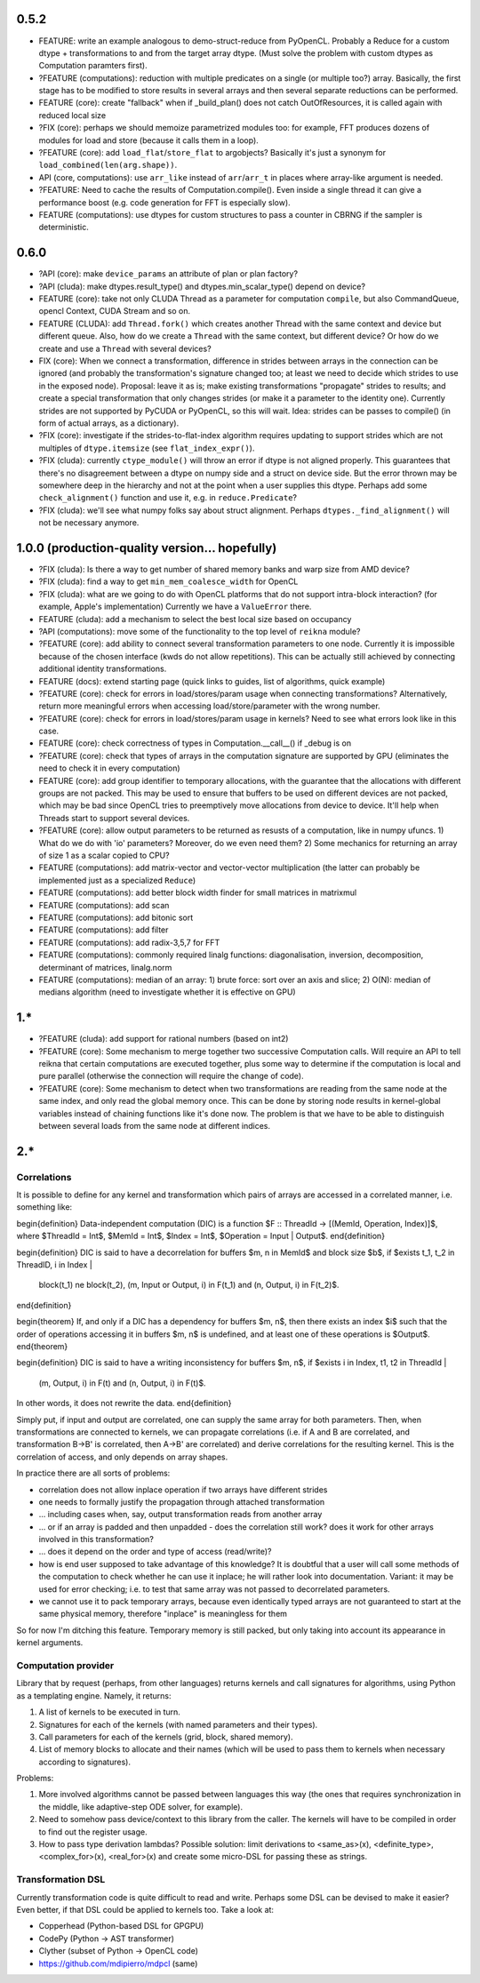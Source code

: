 0.5.2
=====

* FEATURE: write an example analogous to demo-struct-reduce from PyOpenCL.
  Probably a Reduce for a custom dtype + transformations to and from the target array dtype.
  (Must solve the problem with custom dtypes as Computation paramters first).
* ?FEATURE (computations): reduction with multiple predicates on a single (or multiple too?) array.
  Basically, the first stage has to be modified to store results in several arrays and then several separate reductions can be performed.
* FEATURE (core): create "fallback" when if _build_plan() does not catch OutOfResources,
  it is called again with reduced local size
* ?FIX (core): perhaps we should memoize parametrized modules too: for example, FFT produces dozens of modules for load and store (because it calls them in a loop).
* ?FEATURE (core): add ``load_flat``/``store_flat`` to argobjects?
  Basically it's just a synonym for ``load_combined(len(arg.shape))``.
* API (core, computations): use ``arr_like`` instead of ``arr``/``arr_t`` in places where array-like argument is needed.
* ?FEATURE: Need to cache the results of Computation.compile().
  Even inside a single thread it can give a performance boost (e.g. code generation for FFT is especially slow).
* FEATURE (computations): use dtypes for custom structures to pass a counter in CBRNG if the sampler is deterministic.


0.6.0
=====

* ?API (core): make ``device_params`` an attribute of plan or plan factory?
* ?API (cluda): make dtypes.result_type() and dtypes.min_scalar_type() depend on device?
* FEATURE (core): take not only CLUDA Thread as a parameter for computation ``compile``, but also CommandQueue, opencl Context, CUDA Stream and so on.
* FEATURE (CLUDA): add ``Thread.fork()`` which creates another Thread with the same context and device but different queue.
  Also, how do we create a ``Thread`` with the same context, but different device?
  Or how do we create and use a ``Thread`` with several devices?

* FIX (core): When we connect a transformation, difference in strides between arrays in the connection can be ignored (and probably the transformation's signature changed too; at least we need to decide which strides to use in the exposed node).
  Proposal: leave it as is; make existing transformations "propagate" strides to results; and create a special transformation that only changes strides (or make it a parameter to the identity one).
  Currently strides are not supported by PyCUDA or PyOpenCL, so this will wait.
  Idea: strides can be passes to compile() (in form of actual arrays, as a dictionary).
* ?FIX (core): investigate if the strides-to-flat-index algorithm requires updating to support strides which are not multiples of ``dtype.itemsize`` (see ``flat_index_expr()``).
* ?FIX (cluda): currently ``ctype_module()`` will throw an error if dtype is not aligned properly.
  This guarantees that there's no disagreement between a dtype on numpy side and a struct on device side.
  But the error thrown may be somewhere deep in the hierarchy and not at the point when a user supplies this dtype.
  Perhaps add some ``check_alignment()`` function and use it, e.g. in ``reduce.Predicate``?
* ?FIX (cluda): we'll see what numpy folks say about struct alignment.
  Perhaps ``dtypes._find_alignment()`` will not be necessary anymore.


1.0.0 (production-quality version... hopefully)
===============================================

* ?FIX (cluda): Is there a way to get number of shared memory banks and warp size from AMD device?
* ?FIX (cluda): find a way to get ``min_mem_coalesce_width`` for OpenCL
* ?FIX (cluda): what are we going to do with OpenCL platforms that do not support intra-block interaction?
  (for example, Apple's implementation)
  Currently we have a ``ValueError`` there.

* FEATURE (cluda): add a mechanism to select the best local size based on occupancy
* ?API (computations): move some of the functionality to the top level of ``reikna`` module?
* ?FEATURE (core): add ability to connect several transformation parameters to one node.
  Currently it is impossible because of the chosen interface (kwds do not allow repetitions).
  This can be actually still achieved by connecting additional identity transformations.
* FEATURE (docs): extend starting page (quick links to guides, list of algorithms, quick example)

* ?FEATURE (core): check for errors in load/stores/param usage when connecting transformations?
  Alternatively, return more meaningful errors when accessing load/store/parameter with the wrong number.
* ?FEATURE (core): check for errors in load/stores/param usage in kernels?
  Need to see what errors look like in this case.
* FEATURE (core): check correctness of types in Computation.__call__() if _debug is on
* ?FEATURE (core): check that types of arrays in the computation signature are supported by GPU (eliminates the need to check it in every computation)
* FEATURE (core): add group identifier to temporary allocations, with the guarantee that the allocations with different groups are not packed.
  This may be used to ensure that buffers to be used on different devices are not packed,
  which may be bad since OpenCL tries to preemptively move allocations from device to device.
  It'll help when Threads start to support several devices.
* ?FEATURE (core): allow output parameters to be returned as resusts of a computation, like in numpy ufuncs.
  1) What do we do with 'io' parameters? Moreover, do we even need them?
  2) Some mechanics for returning an array of size 1 as a scalar copied to CPU?

* FEATURE (computations): add matrix-vector and vector-vector multiplication (the latter can probably be implemented just as a specialized ``Reduce``)
* FEATURE (computations): add better block width finder for small matrices in matrixmul
* FEATURE (computations): add scan
* FEATURE (computations): add bitonic sort
* FEATURE (computations): add filter
* FEATURE (computations): add radix-3,5,7 for FFT
* FEATURE (computations): commonly required linalg functions: diagonalisation, inversion, decomposition, determinant of matrices, linalg.norm
* FEATURE (computations): median of an array:
  1) brute force: sort over an axis and slice;
  2) O(N): median of medians algorithm (need to investigate whether it is effective on GPU)


1.*
===

* ?FEATURE (cluda): add support for rational numbers (based on int2)
* ?FEATURE (core): Some mechanism to merge together two successive Computation calls. Will require an API to tell reikna that certain computations are executed together, plus some way to determine if the computation is local and pure parallel (otherwise the connection will require the change of code).
* ?FEATURE (core): Some mechanism to detect when two transformations are reading from the same node at the same index, and only read the global memory once. This can be done by storing node results in kernel-global variables instead of chaining functions like it's done now. The problem is that we have to be able to distinguish between several loads from the same node at different indices.

2.*
===


Correlations
------------

It is possible to define for any kernel and transformation which pairs of arrays are accessed in a correlated manner, i.e. something like:

\begin{definition}
Data-independent computation (DIC) is a function $F :: ThreadId -> [(MemId, Operation, Index)]$,
where $ThreadId = Int$, $MemId = Int$, $Index = Int$, $Operation = Input | Output$.
\end{definition}

\begin{definition}
DIC is said to have a decorrelation for buffers $m, n \in MemId$ and block size $b$, if
$\exists t_1, t_2 \in ThreadID, i \in Index |
    block(t_1) \ne block(t_2),
    (m, Input or Output, i) \in F(t_1) and (n, Output, i) \in F(t_2)$.
\end{definition}

\begin{theorem}
If, and only if a DIC has a dependency for buffers $m, n$,
then there exists an index $i$ such that
the order of operations accessing it in buffers $m, n$ is undefined,
and at least one of these operations is $Output$.
\end{theorem}

\begin{definition}
DIC is said to have a writing inconsistency for buffers $m, n$, if
$\exists i \in Index, t1, t2 \in ThreadId |
    (m, Output, i) \in F(t) and (n, Output, i) \in F(t)$.
In other words, it does not rewrite the data.
\end{definition}

Simply put, if input and output are correlated, one can supply the same array for both parameters.
Then, when transformations are connected to kernels, we can propagate correlations (i.e. if A and B are correlated, and transformation B->B' is correlated, then A->B' are correlated) and derive correlations for the resulting kernel.
This is the correlation of access, and only depends on array shapes.

In practice there are all sorts of problems:

* correlation does not allow inplace operation if two arrays have different strides
* one needs to formally justify the propagation through attached transformation
* ... including cases when, say, output transformation reads from another array
* ... or if an array is padded and then unpadded - does the correlation still work? does it work for other arrays involved in this transformation?
* ... does it depend on the order and type of access (read/write)?
* how is end user supposed to take advantage of this knowledge?
  It is doubtful that a user will call some methods of the computation to check whether he can use it inplace; he will rather look into documentation.
  Variant: it may be used for error checking; i.e. to test that same array was not passed to decorrelated parameters.
* we cannot use it to pack temporary arrays, because even identically typed arrays are not guaranteed to start at the same physical memory, therefore "inplace" is meaningless for them

So for now I'm ditching this feature.
Temporary memory is still packed, but only taking into account its appearance in kernel arguments.


Computation provider
--------------------

Library that by request (perhaps, from other languages) returns kernels and call signatures for algorithms, using Python as a templating engine.
Namely, it returns:

1. A list of kernels to be executed in turn.
2. Signatures for each of the kernels (with named parameters and their types).
3. Call parameters for each of the kernels (grid, block, shared memory).
4. List of memory blocks to allocate and their names (which will be used to pass them to kernels when necessary according to signatures).

Problems:

1. More involved algorithms cannot be passed between languages this way (the ones that requires synchronization in the middle, like adaptive-step ODE solver, for example).
2. Need to somehow pass device/context to this library from the caller. The kernels will have to be compiled in order to find out the register usage.
3. How to pass type derivation lambdas? Possible solution: limit derivations to <same_as>(x), <definite_type>, <complex_for>(x), <real_for>(x) and create some micro-DSL for passing these as strings.

Transformation DSL
------------------

Currently transformation code is quite difficult to read and write.
Perhaps some DSL can be devised to make it easier?
Even better, if that DSL could be applied to kernels too.
Take a look at:

* Copperhead (Python-based DSL for GPGPU)
* CodePy (Python -> AST transformer)
* Clyther (subset of Python -> OpenCL code)
* https://github.com/mdipierro/mdpcl (same)
